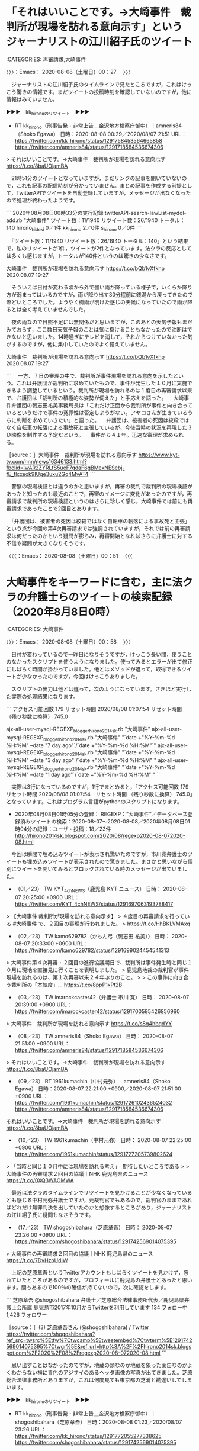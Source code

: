 * 「それはいいことです。→大崎事件　裁判所が現場を訪れる意向示す」というジャーナリストの江川紹子氏のツイート
  :LOGBOOK:
  CLOCK: [2020-08-08 土 00:27]--[2020-08-08 土 00:51] =>  0:24
  :END:

:CATEGORIES: 再審請求,大崎事件

〉〉〉：Emacs： 2020-08-08（土曜日）00：27　 〉〉〉

　ジャーナリストの江川紹子氏のタイムラインで見たところですが，これはけっこう驚きの情報です。まだツイートの投稿時刻を確認していないのですが，他に情報はみていません。

▶▶▶　kk_hironoのリツイート　▶▶▶  

- RT kk_hirono（刑事告発・非常上告＿金沢地方検察庁御中）｜amneris84（Shoko Egawa） 日時：2020-08-08 00:29／2020/08/07 21:51 URL： https://twitter.com/kk_hirono/status/1291758453564665858 https://twitter.com/amneris84/status/1291718584536674306  

> それはいいことです。→大崎事件　裁判所が現場を訪れる意向示す https://t.co/8baUOjamBA  

　21時51分のツイートとなっていますが，まだリンクの記事を開いていないので，これも記事の配信時刻が分かっていません。まとめ記事を作成する前提として，TwitterAPIでツイートを自動登録していますが，メッセージが出なくなったので処理が終わったようです。

```
2020年08月08日00時33分の実行記録
twitterAPI-search-lawList-mydql-add.rb "大崎事件"
ツイート数：11/1940 リツイート数：26/1940 トータル：140
hirono_hideki 0／1件
kk_hirono 2／0件
s_hirono 0／0件
```

　「ツイート数：11/1940 リツイート数：26/1940 トータル：140」という結果で，私のリツイートが1件，ツイートが2件となっています。法クラの反応としては多くも感じますが，トータルが140件というのは驚きの少なさです。

大崎事件　裁判所が現場を訪れる意向示す https://t.co/bQb1vXfkhp 2020.08.07 19:27

　そういえば日付が変わる頃から外で強い雨が降っている様子で，いくらか降り方が弱まってはいるのですが，雨が降り出す30分程前に銭湯から戻ってきたので際どいところでした。ようやく梅雨が明けた感じの天候になっていたので雨が降るとは全く考えていませんでした。

　夜の雨なので日照不足には無関係だと思いますが，このあとの天気予報もまだみておらず，ここ数日天気予報のことは気に掛けることもなかったので油断はできないと思いました。14時過ぎにテレビを消して，それからつけていなかった気がするのですが，他に集中していたのでよく憶えていません。

大崎事件　裁判所が現場を訪れる意向示す https://t.co/bQb1vXfkhp 2020.08.07 19:27

```
　一方、７日の審理の中で、裁判所が事件現場を訪れる意向を示したという。これは弁護団が裁判所に求めていたもので、事件が発生した１０月に実施できるよう調整しているという。裁判所が現場を訪れるのは１度目の再審請求以来で、弁護団は「裁判所の積極的な姿勢が伺えた」と手応えを語った。
　大崎事件弁護団の鴨志田祐美事務局長は「これだけ正面から裁判所が事件と向き合っているというだけで事件の冤罪性は否定しようがない。アヤコさんが生きているうちに判断を求めていきたい」と語った。
　弁護団は、被害者の死因は絞殺ではなく自転車の転落による事故死と主張しているが、今後当時の状況を再現した３Ｄ映像を制作する予定だという。
　事件から４１年。迅速な審理が求められる。

［source：］大崎事件　裁判所が現場を訪れる意向示す https://www.kyt-tv.com/nnn/news16346133.html?fbclid=IwAR2ZYRLfS5ueF7gdaF6gBMexNESebj-fE_flcxeok9IUge3uxu2Gq4MvAT4
```

　警察の現場検証とは違うのかと思いますが，再審の裁判で裁判所の現場検証があったと知ったのも最近のことで，再審のイメージに変化があったのですが，再審請求で裁判所の現場検証というのはさらに珍しく感じ，大崎事件では前にも再審請求であったことで2回目とあります。

　「弁護団は、被害者の死因は絞殺ではなく自転車の転落による事故死と主張」という点が今回の第4次再審請求では強調されていますが，それでは前の再審請求は何だったのかという疑問が膨らみ，再審開始となればさらに弁護士に対する不信や疑問が大きくなりそうです。

〈〈〈：Emacs： 2020-08-08（土曜日）00：51 　〈〈〈

* 大崎事件をキーワードに含む，主に法クラの弁護士らのツイートの検索記録（2020年8月8日0時）
  :LOGBOOK:
  CLOCK: [2020-08-08 土 00:58]--[2020-08-08 土 01:32] =>  0:34
  :END:

:CATEGORIES: 大崎事件

〉〉〉：Emacs： 2020-08-08（土曜日）00：58　 〉〉〉

　日付が変わっているので一昨日になりそうですが，けっこう長い間，使うことのなかったスクリプトを使うようになりました。使ってみるとエラーが出て修正にしばらく時間が掛かっていました。他とはメソッドが違って，取得できるツイートが少なかったのですが，今回はけっこうありました。

　スクリプトの出力は他とは違って，次のようになっています。さきほど実行した実際の処理結果になります。

```
アクセス可能回数 179
リセット時間 2020/08/08 01:07:54
リセット時間 （残り秒数に換算） 745.0



ajx-all-user-mysql-REGEXP_blogger_hirono2014sk.rb "大崎事件"
ajx-all-user-mysql-REGEXP_blogger_hirono2014sk.rb "大崎事件" "`date +"%Y-%m-%d %H:%M" --date "7 day ago"`/`date +"%Y-%m-%d %H:%M"`"
ajx-all-user-mysql-REGEXP_blogger_hirono2014sk.rb "大崎事件" "`date +"%Y-%m-%d %H:%M" --date "3 day ago"`/`date +"%Y-%m-%d %H:%M"`"
ajx-all-user-mysql-REGEXP_blogger_hirono2014sk.rb "大崎事件" "`date +"%Y-%m-%d %H:%M" --date "1 day ago"`/`date +"%Y-%m-%d %H:%M"`"
```

　実際は3行になっているのですが，1行でまとめると，「アクセス可能回数 179　リセット時間 2020/08/08 01:07:54　リセット時間 （残り秒数に換算） 745.0」となっています。これはプログラム言語がpythonのスクリプトになります。

 - 2020年08月08日01時05分の登録： REGEXP：”大崎事件”／データベース登録済みツイートの検索：2020-08-07〜2020-08-08／2020年08月08日01時04分の記録：ユーザ・投稿：18／23件 http://hirono2014sk.blogspot.com/2020/08/regexp2020-08-072020-08.html

　今回は瞬間で埋め込みツイートが表示され驚いたのですが，市川寛弁護士のツイートも埋め込みツイートが表示されたので驚きました。まさかと思いながら個別にツイートを開いてみるとブロックされている時のメッセージが出ていました。

 - （01／23） TW KYT_4chNEWS（鹿児島 KYT ニュース） 日時： 2020-08-07 20:25:00 +0900 URL： https://twitter.com/KYT_4chNEWS/status/1291697063193788417

> 【大崎事件 裁判所が現場を訪れる意向示す】
> ４度目の再審請求を行っている #大崎事件 で、２回目の審理が行われました。
> https://t.co/HhBKLVMAxq

 - （02／23） TW kamo629782（かもん弓（鴨志田 祐美）） 日時： 2020-08-07 20:33:00 +0900 URL： https://twitter.com/kamo629782/status/1291699024454541313

> 大崎事件第４次再審・２回目の進行協議期日で、裁判所は事件発生時と同じ１０月に現地を直接見に行くことを表明しました。
> 鹿児島地裁の裁判官が事件現場を訪れるのは、第１次再審以来２４年ぶりのこと。
>
> この事件に向き合う裁判所の「本気度」… https://t.co/8ppP1xPt2B

 - （03／23） TW imarockcaster42（弁護士 市川 寛） 日時： 2020-08-07 20:39:00 +0900 URL： https://twitter.com/imarockcaster42/status/1291700595426856960

> 大崎事件　裁判所が現場を訪れる意向示す https://t.co/s8g4hbqdYY

 - （08／23） TW amneris84（Shoko Egawa） 日時： 2020-08-07 21:51:00 +0900 URL： https://twitter.com/amneris84/status/1291718584536674306

> それはいいことです。→大崎事件　裁判所が現場を訪れる意向示す https://t.co/8baUOjamBA

 - （09／23） RT 1961kumachin（中村元弥）｜amneris84（Shoko Egawa） 日時：2020-08-07 22:21:00 +0900／2020-08-07 21:51:00 +0900 URL： https://twitter.com/1961kumachin/status/1291726102436524032 https://twitter.com/amneris84/status/1291718584536674306
それはいいことです。→大崎事件　裁判所が現場を訪れる意向示す https://t.co/8baUOjamBA

 - （10／23） TW 1961kumachin（中村元弥） 日時： 2020-08-07 22:25:00 +0900 URL： https://twitter.com/1961kumachin/status/1291727205739802624

> 「当時と同じ１０月中には現場を訪れる考え」　期待したいところである
>
> 大崎事件の再審請求２回目の協議｜NHK 鹿児島県のニュース https://t.co/0XQ3WAOMWA

　最近は法クラのタイムラインでリツイートを見かけることが少なくなっているとも感じる中村元弥弁護士ですが，元裁判官でもあるので，裁判官のままであればどれだけ無罪判決を出していたのかと想像するところがあり，ジャーナリストの江川紹子氏に疑問もなさそうです。

 - （17／23） TW shogoshibahara（芝原章吾） 日時： 2020-08-07 23:26:00 +0900 URL： https://twitter.com/shogoshibahara/status/1291742569014075395

> 大崎事件の再審請求２回目の協議｜NHK 鹿児島県のニュース https://t.co/7DvHzoUdIW

　上記の芝原章吾というTwitterアカウントもしばらくツイートを見かけず，忘れていたところがあるのですが，プロフィールに鹿児島の弁護士とあったと思います。間もあるので100％の確信が持てないので，次に確認をします。

```
芝原章吾
@shogoshibahara
弁護士／芝原総合法律事務所代表／鹿児島県弁護士会所属
鹿児島市2017年10月からTwitterを利用しています
134 フォロー中
1,426 フォロワー

［source：］(3) 芝原章吾さん (@shogoshibahara) / Twitter https://twitter.com/shogoshibahara?ref_src=twsrc%5Etfw%7Ctwcamp%5Etweetembed%7Ctwterm%5E1291742569014075395%7Ctwgr%5E&ref_url=http%3A%2F%2Fhirono2014sk.blogspot.com%2F2020%2F08%2Fregexp2020-08-072020-08.html
```

　思い出すことはなかったのですが，地蔵の頭なのか地蔵を象った薬缶なのかよくわからない横に青色のアジサイのあるヘッダ画像の写真が出てきました。芝原総合法律事務所とありますが，これは何度見ても東京都の芝浦と勘違いしてしまいます。

▶▶▶　kk_hironoのリツイート　▶▶▶  

- RT kk_hirono（刑事告発・非常上告＿金沢地方検察庁御中）｜shogoshibahara（芝原章吾） 日時：2020-08-08 01:23／2020/08/07 23:26 URL： https://twitter.com/kk_hirono/status/1291772055277338625 https://twitter.com/shogoshibahara/status/1291742569014075395  

> 大崎事件の再審請求２回目の協議｜NHK 鹿児島県のニュース https://t.co/7DvHzoUdIW  

▶▶▶　kk_hironoのリツイート　▶▶▶  

- RT kk_hirono（刑事告発・非常上告＿金沢地方検察庁御中）｜shogoshibahara（芝原章吾） 日時：2020-08-08 01:24／2020/08/07 09:34 URL： https://twitter.com/kk_hirono/status/1291772117902438401 https://twitter.com/shogoshibahara/status/1291533156793724928  

> 港区議を公然わいせつ容疑で逮捕　高校生に下半身露出か（朝日新聞デジタル） https://t.co/qeN0L04xrN  

▶▶▶　kk_hironoのリツイート　▶▶▶  

- RT kk_hirono（刑事告発・非常上告＿金沢地方検察庁御中）｜shogoshibahara（芝原章吾） 日時：2020-08-08 01:24／2020/08/07 01:08 URL： https://twitter.com/kk_hirono/status/1291772255157071880 https://twitter.com/shogoshibahara/status/1291405844173606913  

> 木村花さん母、誹謗中傷した人に法的措置を検討 「法律の壁など、色々なハードルがある」【一問一答】 | ハフポスト https://t.co/XdKQiXzpKO  

▶▶▶　kk_hironoのリツイート　▶▶▶  

- RT kk_hirono（刑事告発・非常上告＿金沢地方検察庁御中）｜shogoshibahara（芝原章吾） 日時：2020-08-08 01:24／2020/08/06 09:48 URL： https://twitter.com/kk_hirono/status/1291772327265361920 https://twitter.com/shogoshibahara/status/1291174163223371779  

> 僕はイソジン報道見ていないし製薬業界に詳しいわけではないけど、多分そうじゃないかなと思いイソジンの販売会社をちょっとネットで調べてみたらやっぱり大阪の会社だった。たまたまなんだろうけどね。  

▶▶▶　kk_hironoのリツイート　▶▶▶  

- RT kk_hirono（刑事告発・非常上告＿金沢地方検察庁御中）｜shogoshibahara（芝原章吾） 日時：2020-08-08 01:25／2020/08/05 09:33 URL： https://twitter.com/kk_hirono/status/1291772442105360384 https://twitter.com/shogoshibahara/status/1290808126128627713  

> 弁護士への委任につき法定代理人の同意は不要と思います。 https://t.co/jkWoB30Iz3  

▶▶▶　kk_hironoのリツイート　▶▶▶  

- RT kk_hirono（刑事告発・非常上告＿金沢地方検察庁御中）｜shogoshibahara（芝原章吾） 日時：2020-08-08 01:25／2020/08/05 02:32 URL： https://twitter.com/kk_hirono/status/1291772501857431552 https://twitter.com/shogoshibahara/status/1290702074145955840  

> 余談だが、テラス（委託援助かな？確かそう）使って告訴したことある？着手金激安だよね。確か6万くらいだったと思う。当然、報酬なんぞあるわけがない。  

▶▶▶　kk_hironoのリツイート　▶▶▶  

- RT kk_hirono（刑事告発・非常上告＿金沢地方検察庁御中）｜shogoshibahara（芝原章吾） 日時：2020-08-08 01:25／2020/08/05 02:17 URL： https://twitter.com/kk_hirono/status/1291772580198674434 https://twitter.com/shogoshibahara/status/1290698317005897728  

> 「闘う相手は人間ではなくウイルス」コロナ感染者らへの中傷が相次ぐ中、ある市が出した宣言とは（BuzzFeed Japan） https://t.co/tYsjVwGKKx  


　たぶんブラウザのブックマークには登録していると思うのですが，直接タイムラインを開くことはあまりないアカウントで，定期的に他の法クラのタイムラインでリツイートされたものを見かけ，そのときにリンクのタイムラインも開いていました。

　けっこう参考になる有用なツイートのあるアカウントなのだと思いを新たにしました。

　まとめ記事は23件中，21件目以降が私のツイートとなっていました。日付が変わる前，一太郎マクロの有用な情報をようやく見つけ，日付が変わってday-ago-script.shを実行し，すぐにWindows10を起動するつもりでいました。7日は起動しなかったWindows10です。

〈〈〈：Emacs： 2020-08-08（土曜日）01：32 　〈〈〈

